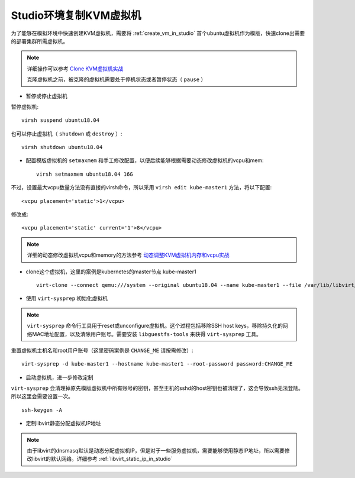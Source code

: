 .. _clone_vm_in_studio:

==========================
Studio环境复制KVM虚拟机
==========================

为了能够在模拟环境中快速创建KVM虚拟机，需要将 :ref:`create_vm_in_studio` 首个ubuntu虚拟机作为模版，快速clone出需要的部署集群所需虚拟机。

.. note::

   详细操作可以参考 `Clone KVM虚拟机实战 <https://github.com/huataihuang/cloud-atlas-draft/blob/master/virtual/kvm/startup/in_action/clone_kvm_vm_in_action.md>`_ 

   克隆虚拟机之前，被克隆的虚拟机需要处于停机状态或者暂停状态（ ``pause`` ）

- 暂停或停止虚拟机
  
暂停虚拟机::

   virsh suspend ubuntu18.04

也可以停止虚拟机（ ``shutdown`` 或 ``destroy`` ）::

   virsh shutdown ubuntu18.04

- 配置模版虚拟机的 ``setmaxmem`` 和手工修改配置，以便后续能够根据需要动态修改虚拟机的vcpu和mem::

   virsh setmaxmem ubuntu18.04 16G

不过，设置最大vcpu数量方法没有直接的virsh命令，所以采用 ``virsh edit kube-master1`` 方法，将以下配置::

   <vcpu placement='static'>1</vcpu>

修改成::

   <vcpu placement='static' current='1'>8</vcpu>

.. note::

   详细的动态修改虚拟机vcpu和memory的方法参考 `动态调整KVM虚拟机内存和vcpu实战 <https://github.com/huataihuang/cloud-atlas-draft/blob/master/virtual/kvm/startup/in_action/add_remove_vcpu_memory_to_guest_on_fly.md>`_

- clone这个虚拟机，这里的案例是kubernetes的master节点 kube-master1 ::

   virt-clone --connect qemu:///system --original ubuntu18.04 --name kube-master1 --file /var/lib/libvirt/images/kube-master1.qcow2

- 使用 ``virt-sysprep`` 初始化虚拟机

.. note::

   ``virt-sysprep`` 命令行工具用于reset或unconfigure虚拟机。这个过程包括移除SSH host keys，移除持久化的网络MAC地址配置，以及清除用户账号。需要安装 ``libguestfs-tools`` 来获得 ``virt-sysprep`` 工具。

重置虚拟机主机名和root用户账号（这里密码案例是 ``CHANGE_ME`` 请按需修改）::

   virt-sysprep -d kube-master1 --hostname kube-master1 --root-password password:CHANGE_ME


- 启动虚拟机，进一步修改定制

``virt-sysprep`` 会清理掉原先模版虚拟机中所有账号的密钥，甚至主机的sshd的host密钥也被清理了，这会导致ssh无法登陆。所以这里会需要设置一次。

::

   ssh-keygen -A

- 定制libvirt静态分配虚拟机IP地址

.. note::

   由于libvirt的dnsmasq默认是动态分配虚拟机IP，但是对于一些服务虚拟机，需要能够使用静态IP地址，所以需要修改libvirt的默认网络。详细参考 :ref:`libvirt_static_ip_in_studio`
